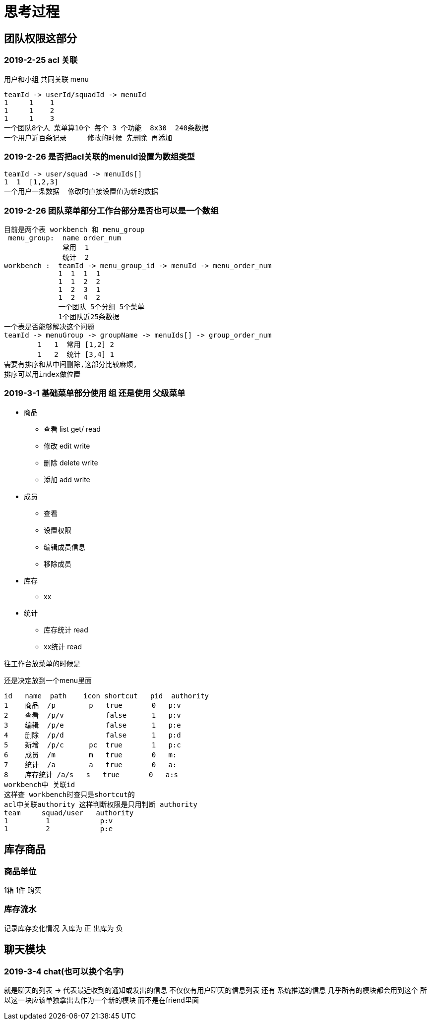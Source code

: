 = 思考过程

== 团队权限这部分

=== 2019-2-25 acl 关联
用户和小组 共同关联 menu

    teamId -> userId/squadId -> menuId
    1     1    1
    1     1    2
    1     1    3
    一个团队8个人 菜单算10个 每个 3 个功能  8x30  240条数据
    一个用户近百条记录     修改的时候 先删除 再添加

=== 2019-2-26 是否把acl关联的menuId设置为数组类型

    teamId -> user/squad -> menuIds[]
    1  1  [1,2,3]
    一个用户一条数据  修改时直接设置值为新的数据

=== 2019-2-26  团队菜单部分工作台部分是否也可以是一个数组

    目前是两个表 workbench 和 menu_group
     menu_group:  name order_num
                  常用  1
                  统计  2
    workbench :  teamId -> menu_group_id -> menuId -> menu_order_num
                 1  1  1  1
                 1  1  2  2
                 1  2  3  1
                 1  2  4  2
                 一个团队 5个分组 5个菜单
                 1个团队近25条数据
    一个表是否能够解决这个问题
    teamId -> menuGroup -> groupName -> menuIds[] -> group_order_num
            1   1  常用 [1,2] 2
            1   2  统计 [3,4] 1
    需要有排序和从中间删除,这部分比较麻烦,
    排序可以用index做位置

=== 2019-3-1  基础菜单部分使用 组  还是使用 父级菜单

* 商品
** 查看 list get/  read
** 修改 edit       write
** 删除 delete     write
** 添加 add        write
* 成员
** 查看
** 设置权限
** 编辑成员信息
** 移除成员
* 库存
** xx
* 统计
** 库存统计 read
** xx统计 read

往工作台放菜单的时候是

还是决定放到一个menu里面

    id   name  path    icon shortcut   pid  authority
    1    商品  /p        p   true       0   p:v
    2    查看  /p/v          false      1   p:v
    3    编辑  /p/e          false      1   p:e
    4    删除  /p/d          false      1   p:d
    5    新增  /p/c      pc  true       1   p:c
    6    成员  /m        m   true       0   m:
    7    统计  /a        a   true       0   a:
    8    库存统计 /a/s   s   true       0   a:s
    workbench中 关联id
    这样查 workbench时查只是shortcut的
    acl中关联authority 这样判断权限是只用判断 authority
    team     squad/user   authority
    1         1            p:v
    1         2            p:e

== 库存商品

=== 商品单位

1箱  1件 购买

=== 库存流水

记录库存变化情况 入库为 正  出库为 负


== 聊天模块

=== 2019-3-4  chat(也可以换个名字)
就是聊天的列表 -> 代表最近收到的通知或发出的信息
不仅仅有用户聊天的信息列表 还有 系统推送的信息
几乎所有的模块都会用到这个
所以这一块应该单独拿出去作为一个新的模块
而不是在friend里面
